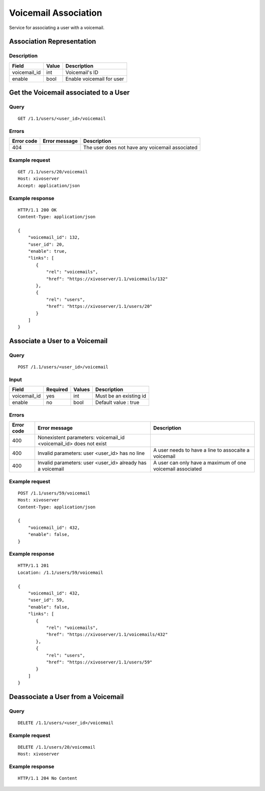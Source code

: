 .. _voicemail-links-association-api:

*********************
Voicemail Association
*********************

Service for associating a user with a voicemail.


Association Representation
==========================

Description
-----------

+--------------+-------+---------------------------+
| Field        | Value | Description               |
+==============+=======+===========================+
| voicemail_id | int   | Voicemail's ID            |
+--------------+-------+---------------------------+
| enable       | bool  | Enable voicemail for user |
+--------------+-------+---------------------------+


Get the Voicemail associated to a User
======================================

Query
-----

::

    GET /1.1/users/<user_id>/voicemail

Errors
------

+------------+----------------+-------------------------------------------------+
| Error code | Error message  | Description                                     |
+============+================+=================================================+
| 404        |                | The user does not have any voicemail associated |
+------------+----------------+-------------------------------------------------+

Example request
---------------

::

    GET /1.1/users/20/voicemail
    Host: xivoserver
    Accept: application/json

Example response
----------------

::

    HTTP/1.1 200 OK
    Content-Type: application/json

    {
        "voicemail_id": 132,
        "user_id": 20,
        "enable": true,
        "links": [
           {
               "rel": "voicemails",
               "href": "https://xivoserver/1.1/voicemails/132"
           },
           {
               "rel": "users",
               "href": "https://xivoserver/1.1/users/20"
           }
        ]
    }



Associate a User to a Voicemail
===============================

Query
-----

::

    POST /1.1/users/<user_id>/voicemail

Input
-----

+--------------+----------+--------+------------------------+
| Field        | Required | Values | Description            |
+==============+==========+========+========================+
| voicemail_id | yes      | int    | Must be an existing id |
+--------------+----------+--------+------------------------+
| enable       | no       | bool   | Default value : true   |
+--------------+----------+--------+------------------------+


Errors
------

+------------+--------------------------------------------------------------------+------------------------------------------------------------+
| Error code | Error message                                                      | Description                                                |
+============+====================================================================+============================================================+
| 400        | Nonexistent parameters: voicemail_id <voicemail_id> does not exist |                                                            |
+------------+--------------------------------------------------------------------+------------------------------------------------------------+
| 400        | Invalid parameters: user <user_id> has no line                     | A user needs to have a line to assocaite a voicemail       |
+------------+--------------------------------------------------------------------+------------------------------------------------------------+
| 400        | Invalid parameters: user <user_id> already has a voicemail         | A user can only have a maximum of one voicemail associated |
+------------+--------------------------------------------------------------------+------------------------------------------------------------+

Example request
---------------

::

    POST /1.1/users/59/voicemail
    Host: xivoserver
    Content-Type: application/json

    {
        "voicemail_id": 432,
        "enable": false,
    }

Example response
----------------

::

    HTTP/1.1 201
    Location: /1.1/users/59/voicemail

    {
        "voicemail_id": 432,
        "user_id": 59,
        "enable": false,
        "links": [
           {
               "rel": "voicemails",
               "href": "https://xivoserver/1.1/voicemails/432"
           },
           {
               "rel": "users",
               "href": "https://xivoserver/1.1/users/59"
           }
        ]
    }


Deassociate a User from a Voicemail
===================================


Query
-----

::

    DELETE /1.1/users/<user_id>/voicemail


Example request
---------------

::

    DELETE /1.1/users/20/voicemail
    Host: xivoserver

Example response
----------------

::

    HTTP/1.1 204 No Content
